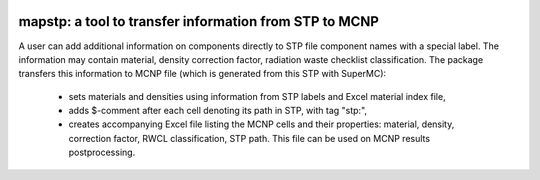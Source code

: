 .. image:: https://img.shields.io/badge/Maintained%3F-yes-green.svg
   :target: https://github.com/MC-kit/map-stp/graphs/commit-activity

.. image:: https://github.com/MC-kit/map-stp/workflows/Tests/badge.svg
   :target: https://github.com/MC-kit/map-stp/actions?workflow=Tests
   :alt: Tests
.. image:: https://codecov.io/gh/MC-kit/map-stp/branch/master/graph/badge.svg?token=wlqoa368k8
  :target: https://codecov.io/gh/MC-kit/map-stp
.. image:: https://img.shields.io/badge/code%20style-black-000000.svg
   :target: https://github.com/psf/black
.. image:: https://img.shields.io/badge/%20imports-isort-%231674b1?style=flat&labelColor=ef8336
   :target: https://pycqa.github.io/isort/
.. image:: https://img.shields.io/github/license/MC-kit/map-stp
   :target: https://github.com/MC-kit/map-stp
.. image:: https://img.shields.io/badge/pre--commit-enabled-brightgreen?logo=pre-commit&logoColor=white
   :target: https://github.com/pre-commit/pre-commit
   :alt: pre-commit
.. image:: https://img.shields.io/pypi/pyversions/mapstp
   :alt: PyPI - Python Version
.. image:: https://img.shields.io/pypi/v/mapstp
   :target: https://pypi.org/project/mapstp/
   :alt: PyPI
.. image:: https://readthedocs.org/projects/mapstp/badge/?version=latest
   :target: https://mapstp.readthedocs.io/en/latest/?badge=latest
   :alt: Documentation Status

=======================================================
mapstp: a tool to transfer information from STP to MCNP
=======================================================



A user can add additional information on components directly to STP file component names with a special label.
The information may contain material, density correction factor, radiation waste checklist classification.
The package transfers this information to MCNP file (which is generated from this STP with SuperMC):

    * sets materials and densities using information from STP labels and Excel material index file,
    * adds $-comment after each cell denoting its path in STP, with tag "stp:",
    * creates accompanying Excel file listing the MCNP cells and their properties: material, density, correction factor,
      RWCL classification, STP path. This file can be used on MCNP results postprocessing.
